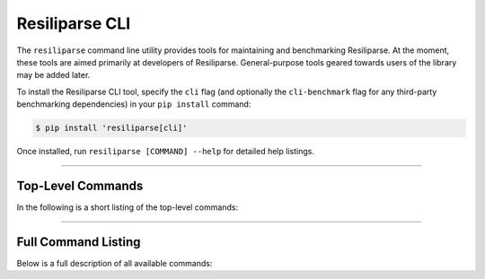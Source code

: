 .. _resiliparse-cli:

Resiliparse CLI
===============

The ``resiliparse`` command line utility provides tools for maintaining and benchmarking Resiliparse. At the moment, these tools are aimed primarily at developers of Resiliparse. General-purpose tools geared towards users of the library may be added later.

To install the Resiliparse CLI tool, specify the ``cli`` flag (and optionally the ``cli-benchmark`` flag for any third-party benchmarking dependencies) in your ``pip install`` command:

.. code-block:: console

  $ pip install 'resiliparse[cli]'

Once installed, run ``resiliparse [COMMAND] --help`` for detailed help listings.

------------

Top-Level Commands
------------------

In the following is a short listing of the top-level commands:

.. click:: resiliparse.cli:main
   :prog: resiliparse
   :nested: short

------------

Full Command Listing
--------------------

Below is a full description of all available commands:

.. click:: resiliparse.cli:main
   :prog: resiliparse
   :nested: full
